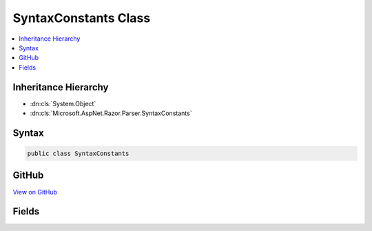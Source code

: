 

SyntaxConstants Class
=====================



.. contents:: 
   :local:







Inheritance Hierarchy
---------------------


* :dn:cls:`System.Object`
* :dn:cls:`Microsoft.AspNet.Razor.Parser.SyntaxConstants`








Syntax
------

.. code-block:: csharp

   public class SyntaxConstants





GitHub
------

`View on GitHub <https://github.com/aspnet/apidocs/blob/master/aspnet/razor/src/Microsoft.AspNet.Razor/Parser/SyntaxConstants.cs>`_





.. dn:class:: Microsoft.AspNet.Razor.Parser.SyntaxConstants

Fields
------

.. dn:class:: Microsoft.AspNet.Razor.Parser.SyntaxConstants
    :noindex:
    :hidden:

    
    .. dn:field:: Microsoft.AspNet.Razor.Parser.SyntaxConstants.EndCommentSequence
    
        
    
        
        .. code-block:: csharp
    
           public static readonly string EndCommentSequence
    
    .. dn:field:: Microsoft.AspNet.Razor.Parser.SyntaxConstants.StartCommentSequence
    
        
    
        
        .. code-block:: csharp
    
           public static readonly string StartCommentSequence
    
    .. dn:field:: Microsoft.AspNet.Razor.Parser.SyntaxConstants.TextTagName
    
        
    
        
        .. code-block:: csharp
    
           public static readonly string TextTagName
    
    .. dn:field:: Microsoft.AspNet.Razor.Parser.SyntaxConstants.TransitionCharacter
    
        
    
        
        .. code-block:: csharp
    
           public static readonly char TransitionCharacter
    
    .. dn:field:: Microsoft.AspNet.Razor.Parser.SyntaxConstants.TransitionString
    
        
    
        
        .. code-block:: csharp
    
           public static readonly string TransitionString
    

